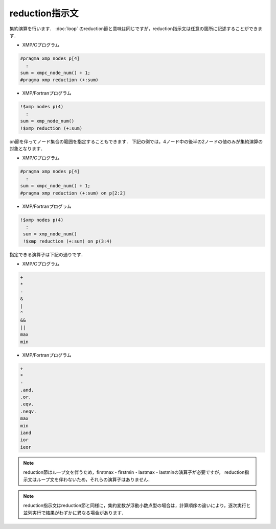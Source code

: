 =================================
reduction指示文
=================================

集約演算を行います．
:doc:`loop` のreduction節と意味は同じですが，reduction指示文は任意の箇所に記述することができます．

* XMP/Cプログラム

.. code-block:: C

   #pragma xmp nodes p[4]
     :
   sum = xmpc_node_num() + 1;
   #pragma xmp reduction (+:sum)

* XMP/Fortranプログラム

.. code-block:: Fortran

    !$xmp nodes p(4)
      :
    sum = xmp_node_num()
    !$xmp reduction (+:sum)

.. image:: ../img/reduction/reduction.png

on節を伴ってノード集合の範囲を指定することもできます．
下記の例では，4ノード中の後半の2ノードの値のみが集約演算の対象となります．

* XMP/Cプログラム

.. code-block:: C

   #pragma xmp nodes p[4]
     :
   sum = xmpc_node_num() + 1;
   #pragma xmp reduction (+:sum) on p[2:2]

* XMP/Fortranプログラム

.. code-block:: Fortran

   !$xmp nodes p(4)
     :
    sum = xmp_node_num()
    !$xmp reduction (+:sum) on p(3:4)

.. image:: ../img/reduction/reduction_on.png

指定できる演算子は下記の通りです．

* XMP/Cプログラム

.. code-block:: bash

    +
    *
    -
    &
    |
    ^
    &&
    ||
    max
    min

* XMP/Fortranプログラム

.. code-block:: bash

    +
    *
    -
    .and.
    .or.
    .eqv.
    .neqv.
    max
    min
    iand
    ior
    ieor

.. note::
   reduction節はループ文を伴うため，firstmax・firstmin・lastmax・lastminの演算子が必要ですが，
   reduction指示文はループ文を伴わないため，それらの演算子はありません．

.. note::
   reduction指示文はreduction節と同様に，集約変数が浮動小数点型の場合は，計算順序の違いにより，逐次実行と並列実行で結果がわずかに異なる場合があります．


